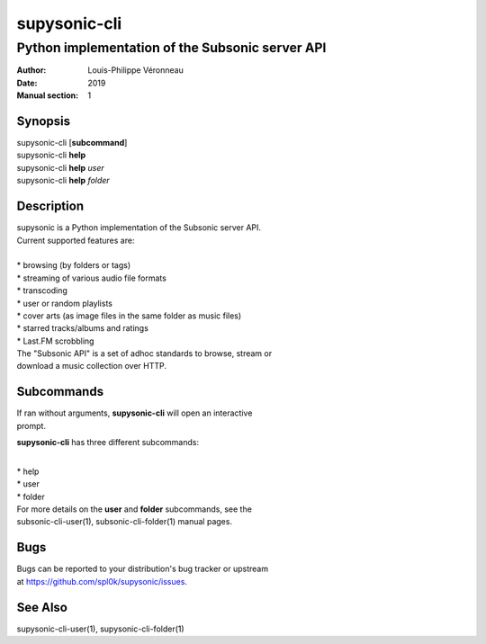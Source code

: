 =============
supysonic-cli
=============

------------------------------------------------
Python implementation of the Subsonic server API
------------------------------------------------

:Author: Louis-Philippe Véronneau
:Date: 2019
:Manual section: 1

Synopsis
========

| supysonic-cli [**subcommand**]
| supysonic-cli **help**
| supysonic-cli **help** *user*
| supysonic-cli **help** *folder*

Description
===========

| supysonic is a Python implementation of the Subsonic server API.
| Current supported features are:

| 

| * browsing (by folders or tags)
| * streaming of various audio file formats
| * transcoding
| * user or random playlists
| * cover arts (as image files in the same folder as music files)
| * starred tracks/albums and ratings
| * Last.FM scrobbling

| The "Subsonic API" is a set of adhoc standards to browse, stream or
| download a music collection over HTTP.

Subcommands
===========

| If ran without arguments, **supysonic-cli** will open an interactive
| prompt.

**supysonic-cli** has three different subcommands:

| 

| * help
| * user
| * folder

| For more details on the **user** and **folder** subcommands, see the
| subsonic-cli-user(1), subsonic-cli-folder(1) manual pages.

Bugs
====

| Bugs can be reported to your distribution's bug tracker or upstream
| at https://github.com/spl0k/supysonic/issues.

See Also
========

supysonic-cli-user(1), supysonic-cli-folder(1)
